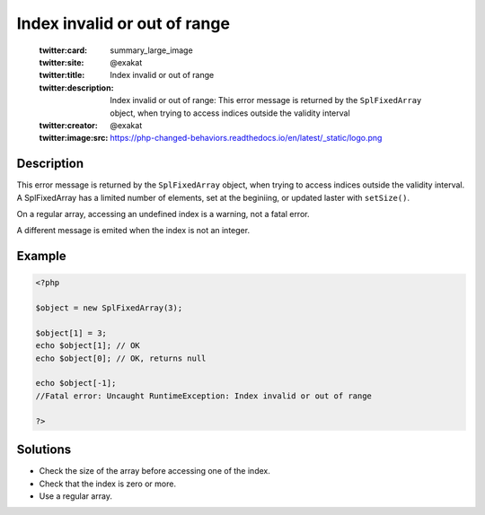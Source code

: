 .. _index-invalid-or-out-of-range:

Index invalid or out of range
-----------------------------
 
	.. meta::
		:description:
			Index invalid or out of range: This error message is returned by the ``SplFixedArray`` object, when trying to access indices outside the validity interval.

	    :og:image: https://php-changed-behaviors.readthedocs.io/en/latest/_static/logo.png
		:og:type: article
		:og:title: Index invalid or out of range
		:og:description: This error message is returned by the ``SplFixedArray`` object, when trying to access indices outside the validity interval
		:og:url: https://php-errors.readthedocs.io/en/latest/messages/index-invalid-or-out-of-range.html
	    :og:locale: en

	:twitter:card: summary_large_image
	:twitter:site: @exakat
	:twitter:title: Index invalid or out of range
	:twitter:description: Index invalid or out of range: This error message is returned by the ``SplFixedArray`` object, when trying to access indices outside the validity interval
	:twitter:creator: @exakat
	:twitter:image:src: https://php-changed-behaviors.readthedocs.io/en/latest/_static/logo.png
Description
___________
 
This error message is returned by the ``SplFixedArray`` object, when trying to access indices outside the validity interval. A SplFixedArray has a limited number of elements, set at the beginiing, or updated laster with ``setSize()``.

On a regular array, accessing an undefined index is a warning, not a fatal error.

A different message is emited when the index is not an integer.

Example
_______

.. code-block:: php

   <?php
   
   $object = new SplFixedArray(3);
   
   $object[1] = 3;
   echo $object[1]; // OK
   echo $object[0]; // OK, returns null
   
   echo $object[-1];
   //Fatal error: Uncaught RuntimeException: Index invalid or out of range
   
   ?>

Solutions
_________

+ Check the size of the array before accessing one of the index.
+ Check that the index is zero or more.
+ Use a regular array.
